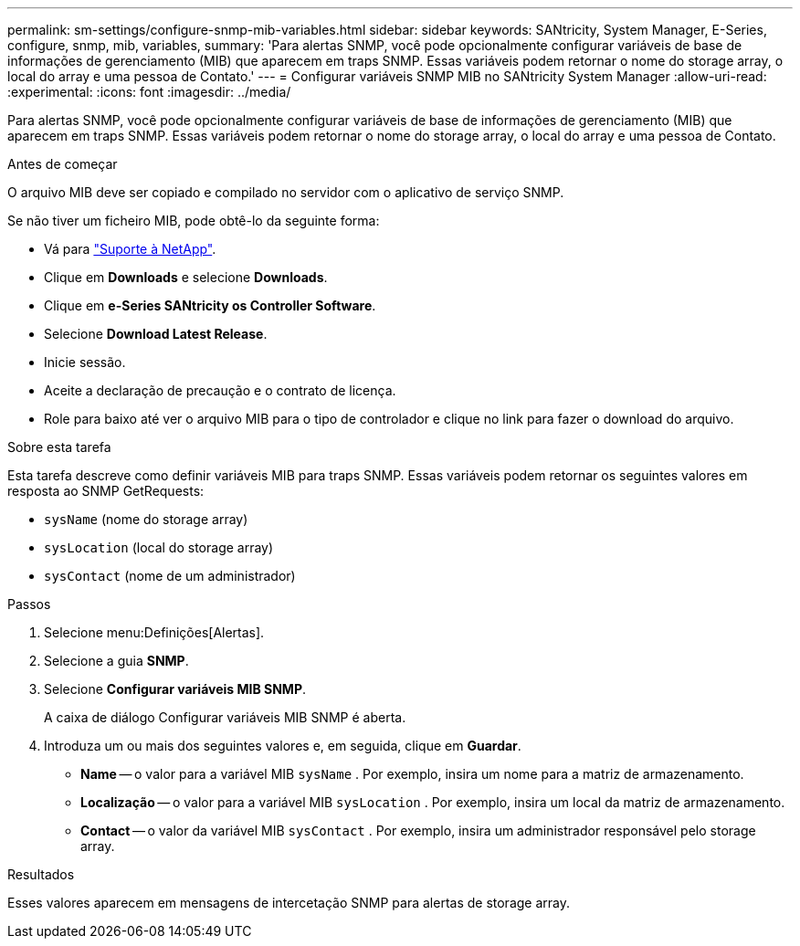 ---
permalink: sm-settings/configure-snmp-mib-variables.html 
sidebar: sidebar 
keywords: SANtricity, System Manager, E-Series, configure, snmp, mib, variables, 
summary: 'Para alertas SNMP, você pode opcionalmente configurar variáveis de base de informações de gerenciamento (MIB) que aparecem em traps SNMP. Essas variáveis podem retornar o nome do storage array, o local do array e uma pessoa de Contato.' 
---
= Configurar variáveis SNMP MIB no SANtricity System Manager
:allow-uri-read: 
:experimental: 
:icons: font
:imagesdir: ../media/


[role="lead"]
Para alertas SNMP, você pode opcionalmente configurar variáveis de base de informações de gerenciamento (MIB) que aparecem em traps SNMP. Essas variáveis podem retornar o nome do storage array, o local do array e uma pessoa de Contato.

.Antes de começar
O arquivo MIB deve ser copiado e compilado no servidor com o aplicativo de serviço SNMP.

Se não tiver um ficheiro MIB, pode obtê-lo da seguinte forma:

* Vá para https://mysupport.netapp.com/site/global/dashboard["Suporte à NetApp"^].
* Clique em *Downloads* e selecione *Downloads*.
* Clique em *e-Series SANtricity os Controller Software*.
* Selecione *Download Latest Release*.
* Inicie sessão.
* Aceite a declaração de precaução e o contrato de licença.
* Role para baixo até ver o arquivo MIB para o tipo de controlador e clique no link para fazer o download do arquivo.


.Sobre esta tarefa
Esta tarefa descreve como definir variáveis MIB para traps SNMP. Essas variáveis podem retornar os seguintes valores em resposta ao SNMP GetRequests:

* `sysName` (nome do storage array)
* `sysLocation` (local do storage array)
* `sysContact` (nome de um administrador)


.Passos
. Selecione menu:Definições[Alertas].
. Selecione a guia *SNMP*.
. Selecione *Configurar variáveis MIB SNMP*.
+
A caixa de diálogo Configurar variáveis MIB SNMP é aberta.

. Introduza um ou mais dos seguintes valores e, em seguida, clique em *Guardar*.
+
** *Name* -- o valor para a variável MIB `sysName` . Por exemplo, insira um nome para a matriz de armazenamento.
** *Localização* -- o valor para a variável MIB `sysLocation` . Por exemplo, insira um local da matriz de armazenamento.
** *Contact* -- o valor da variável MIB `sysContact` . Por exemplo, insira um administrador responsável pelo storage array.




.Resultados
Esses valores aparecem em mensagens de intercetação SNMP para alertas de storage array.
